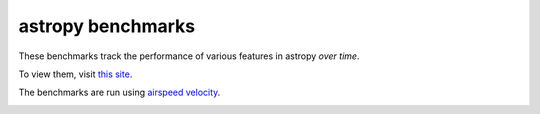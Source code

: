 astropy benchmarks
==================

These benchmarks track the performance of various features in astropy
*over time*.

To view them, visit `this site
<http://astropy.org/astropy-benchmarks>`__.

The benchmarks are run using `airspeed velocity
<http://spacetelescope.github.io/asv>`__.

.. image:: https://travis-ci.org/astropy/astropy.svg
    :target: https://travis-ci.org/astropy/astropy
